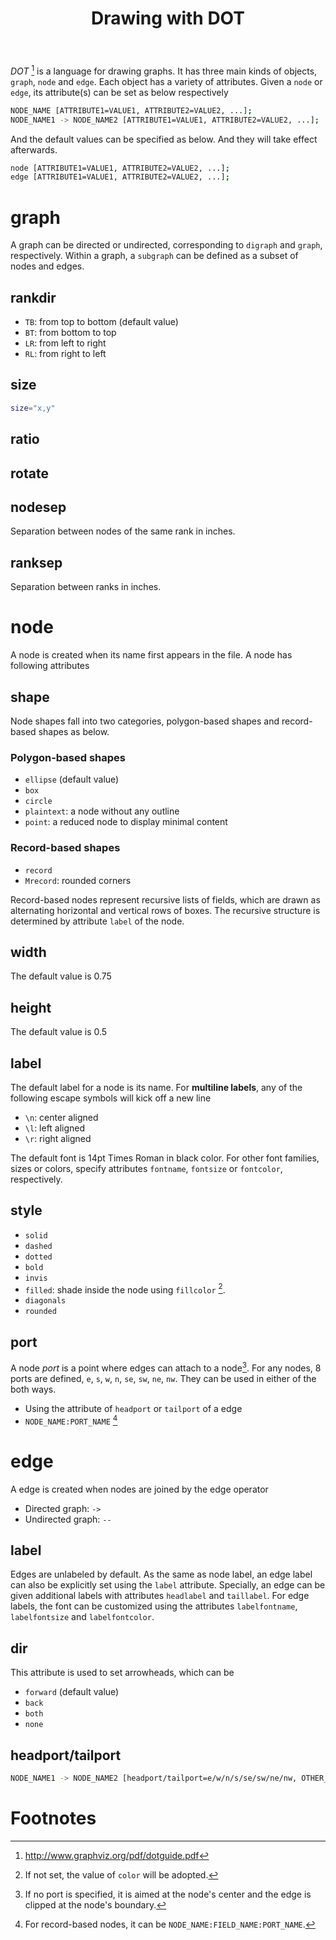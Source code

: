 #+TITLE: Drawing with DOT
#+OPTIONS: num:6

/DOT/ [fn:4] is a language for drawing graphs. It has three main kinds of objects, =graph=, =node= and =edge=. Each object has a variety of attributes. Given a =node= or =edge=, its attribute(s) can be set as below respectively
#+BEGIN_SRC sh
NODE_NAME [ATTRIBUTE1=VALUE1, ATTRIBUTE2=VALUE2, ...];
NODE_NAME1 -> NODE_NAME2 [ATTRIBUTE1=VALUE1, ATTRIBUTE2=VALUE2, ...];
#+END_SRC
And the default values can be specified as below. And they will take effect afterwards.
#+BEGIN_SRC sh
node [ATTRIBUTE1=VALUE1, ATTRIBUTE2=VALUE2, ...];
edge [ATTRIBUTE1=VALUE1, ATTRIBUTE2=VALUE2, ...];
#+END_SRC
* graph
A graph can be directed or undirected, corresponding to =digraph= and =graph=, respectively. Within a graph, a =subgraph= can be defined as a subset of nodes and edges.
** rankdir
- =TB=: from top to bottom (default value)
- =BT=: from bottom to top
- =LR=: from left to right
- =RL=: from right to left
** size
#+BEGIN_SRC sh
size="x,y"
#+END_SRC
** ratio
** rotate
** nodesep
Separation between nodes of the same rank in inches.
** ranksep
Separation between ranks in inches.
* node
A node is created when its name first appears in the file. A node has following attributes
** shape
Node shapes fall into two categories, polygon-based shapes and record-based shapes as below.
*** Polygon-based shapes
- =ellipse= (default value)
- =box=
- =circle=
- =plaintext=: a node without any outline
- =point=: a reduced node to display minimal content
*** Record-based shapes
- =record=
- =Mrecord=: rounded corners
Record-based nodes represent recursive lists of fields, which are drawn as alternating horizontal and vertical rows of boxes. The recursive structure is determined by attribute =label= of the node.
** width
The default value is 0.75
** height
The default value is 0.5
** label
The default label for a node is its name. For *multiline labels*, any of the following escape symbols will kick off a new line
- =\n=: center aligned
- =\l=: left aligned
- =\r=: right aligned
The default font is 14pt Times Roman in black color. For other font families, sizes or colors, specify attributes =fontname=, =fontsize= or =fontcolor=, respectively.
** style
- =solid=
- =dashed=
- =dotted=
- =bold=
- =invis=
- =filled=: shade inside the node using =fillcolor= [fn:1].
- =diagonals=
- =rounded=
** port
A node /port/ is a point where edges can attach to a node[fn:2]. For any nodes, 8 ports are defined, =e=, =s=, =w=, =n=, =se=, =sw=, =ne=, =nw=. They can be used in either of the both ways.
- Using the attribute of =headport= or =tailport= of a edge
- =NODE_NAME:PORT_NAME= [fn:3]
* edge
A edge is created when nodes are joined by the edge operator
- Directed graph: =->=
- Undirected graph: =--=
** label
Edges are unlabeled by default. As the same as node label, an edge label can also be explicitly set using the =label= attribute. Specially, an edge can be given additional labels with attributes =headlabel= and =taillabel=. For edge labels, the font can be customized using the attributes =labelfontname=, =labelfontsize= and =labelfontcolor=.
** dir
This attribute is used to set arrowheads, which can be
- =forward= (default value)
- =back=
- =both=
- =none=
** headport/tailport
#+BEGIN_SRC sh
NODE_NAME1 -> NODE_NAME2 [headport/tailport=e/w/n/s/se/sw/ne/nw, OTHER_ATTRIBUTE=VALUE, ...];
#+END_SRC
* Footnotes

[fn:1] If not set, the value of =color= will be adopted.

[fn:2] If no port is specified, it is aimed at the node's center and the edge is clipped at the node's boundary.

[fn:3] For record-based nodes, it can be =NODE_NAME:FIELD_NAME:PORT_NAME=.

[fn:4] http://www.graphviz.org/pdf/dotguide.pdf


